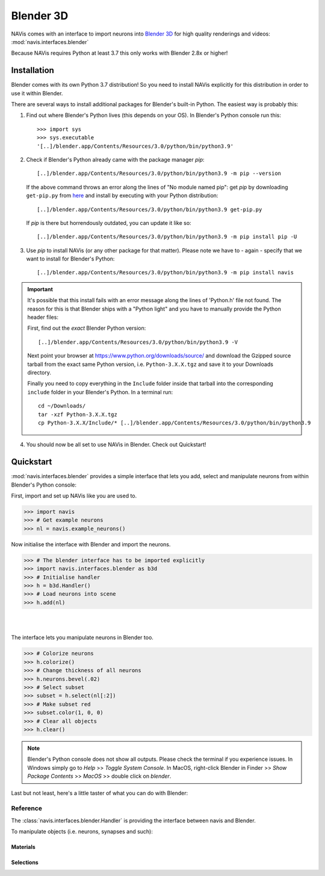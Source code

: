 .. _blender3d:

.. role:: red

Blender 3D
----------

NAVis comes with an interface to import neurons into
`Blender 3D <https://www.blender.org>`_ for high quality renderings and
videos: :mod:`navis.interfaces.blender`

Because NAVis requires Python at least 3.7 this only works with Blender 2.8x
or higher!

Installation
============

Blender comes with its own Python 3.7 distribution! So you need to install
NAVis explicitly for this distribution in order to use it within Blender.

There are several ways to install additional packages for Blender's
built-in Python. The easiest way is probably this:

1. Find out where Blender's Python lives (this depends on your OS). In
   :red:`Blender's Python console` run this::

    >>> import sys
    >>> sys.executable
    '[..]/blender.app/Contents/Resources/3.0/python/bin/python3.9'

2. Check if Blender's Python already came with the package manager `pip`::

    [..]/blender.app/Contents/Resources/3.0/python/bin/python3.9 -m pip --version

   If the above command throws an error along the lines of "No module named pip":
   get `pip` by downloading ``get-pip.py`` from
   `here <https://pip.pypa.io/en/stable/installing/>`_ and install by executing
   with your Python distribution::

    [..]/blender.app/Contents/Resources/3.0/python/bin/python3.9 get-pip.py

   If `pip` is there but horrendously outdated, you can update it like so::

    [..]/blender.app/Contents/Resources/3.0/python/bin/python3.9 -m pip install pip -U

3. Use `pip` to install NAVis (or any other package for that matter). Please note
   we have to - again - specify that we want to install for Blender's Python::

    [..]/blender.app/Contents/Resources/3.0/python/bin/python3.9 -m pip install navis

.. important::
   It's possible that this install fails with an error message along the lines
   of :red:`'Python.h' file not found`. The reason for this is that Blender
   ships with a "Python light" and you have to manually provide the Python
   header files:

   First, find out the *exact* Blender Python version::

    [..]/blender.app/Contents/Resources/3.0/python/bin/python3.9 -V

   Next point your browser at https://www.python.org/downloads/source/ and
   download the Gzipped source tarball from the exact same Python version,
   i.e. ``Python-3.X.X.tgz`` and save it to your Downloads directory.

   Finally you need to copy everything in the ``Include`` folder inside that
   tarball into the corresponding ``include`` folder in your Blender's Python.
   In a terminal run::

    cd ~/Downloads/
    tar -xzf Python-3.X.X.tgz
    cp Python-3.X.X/Include/* [..]/blender.app/Contents/Resources/3.0/python/bin/python3.9

4. You should now be all set to use NAVis in Blender. Check out Quickstart!

Quickstart
==========

:mod:`navis.interfaces.blender` provides a simple interface that lets you add,
select and manipulate neurons from within :red:`Blender's Python console`:

First, import and set up NAVis like you are used to.

>>> import navis
>>> # Get example neurons
>>> nl = navis.example_neurons()

Now initialise the interface with Blender and import the neurons.

>>> # The blender interface has to be imported explicitly
>>> import navis.interfaces.blender as b3d
>>> # Initialise handler
>>> h = b3d.Handler()
>>> # Load neurons into scene
>>> h.add(nl)

|

.. image:: tutorials/figures/b3d_screenshot.jpg

|

The interface lets you manipulate neurons in Blender too.

>>> # Colorize neurons
>>> h.colorize()
>>> # Change thickness of all neurons
>>> h.neurons.bevel(.02)
>>> # Select subset
>>> subset = h.select(nl[:2])
>>> # Make subset red
>>> subset.color(1, 0, 0)
>>> # Clear all objects
>>> h.clear()

.. note::
   Blender's Python console does not show all outputs. Please check the terminal
   if you experience issues. In Windows simply go to `Help` >> `Toggle System
   Console`. In MacOS, right-click Blender in Finder >> `Show Package Contents`
   >> `MacOS` >> double click on `blender`.

Last but not least, here's a little taster of what you can do with Blender:

.. raw:: html

   <iframe width="560" height="315" src="https://www.youtube.com/embed/wl3sFG7WQJc" title="YouTube video player" frameborder="0" allow="accelerometer; autoplay; clipboard-write; encrypted-media; gyroscope; picture-in-picture" allowfullscreen></iframe>

Reference
~~~~~~~~~

The :class:`navis.interfaces.blender.Handler` is providing the interface between
navis and Blender.

.. autosummary::
    :toctree: generated/

    navis.interfaces.blender.Handler

To manipulate objects (i.e. neurons, synapses and such):

.. autosummary::
    :toctree: generated/

    navis.interfaces.blender.Handler.add
    navis.interfaces.blender.Handler.clear
    navis.interfaces.blender.Handler.select
    navis.interfaces.blender.Handler.hide
    navis.interfaces.blender.Handler.unhide

Materials
+++++++++
.. autosummary::
    :toctree: generated/

    navis.interfaces.blender.Handler.color
    navis.interfaces.blender.Handler.colorize
    navis.interfaces.blender.Handler.emit
    navis.interfaces.blender.Handler.use_transparency
    navis.interfaces.blender.Handler.alpha
    navis.interfaces.blender.Handler.bevel


Selections
++++++++++
.. autosummary::
    :toctree: generated/

    navis.interfaces.blender.Handler.select

    navis.interfaces.blender.ObjectList.select
    navis.interfaces.blender.ObjectList.color
    navis.interfaces.blender.ObjectList.colorize
    navis.interfaces.blender.ObjectList.emit
    navis.interfaces.blender.ObjectList.use_transparency
    navis.interfaces.blender.ObjectList.alpha
    navis.interfaces.blender.ObjectList.bevel

    navis.interfaces.blender.ObjectList.hide
    navis.interfaces.blender.ObjectList.unhide
    navis.interfaces.blender.ObjectList.hide_others

    navis.interfaces.blender.ObjectList.delete

    navis.interfaces.blender.ObjectList.to_json
